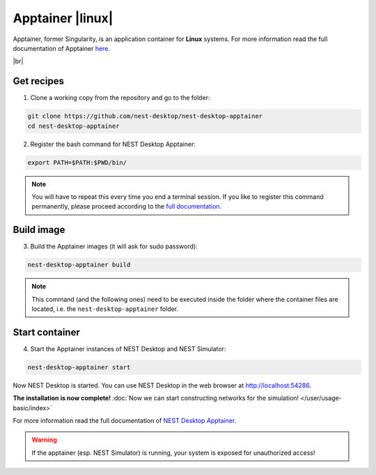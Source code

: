 Apptainer |linux|
=================

.. image:: /_static/img/logo/apptainer-logo.png
   :align: left
   :target: #apptainer-linux
   :width: 120px

Apptainer, former Singularity, is an application container for **Linux** systems.
For more information read the full documentation of Apptainer
`here <https://apptainer.org/>`__.

|br|

Get recipes
-----------

1. Clone a working copy from the repository and go to the folder:

.. code-block:: bash

   git clone https://github.com/nest-desktop/nest-desktop-apptainer
   cd nest-desktop-apptainer

2. Register the bash command for NEST Desktop Apptainer:

.. code-block:: bash

   export PATH=$PATH:$PWD/bin/

.. note::
   You will have to repeat this every time you end a terminal session.
   If you like to register this command permanently,
   please proceed according to the `full documentation <https://github.com/nest-desktop/nest-desktop-apptainer>`__.

Build image
-----------

3. Build the Apptainer images (it will ask for sudo password):

.. code-block:: bash

   nest-desktop-apptainer build

.. note::
   This command (and the following ones) need to be executed inside the folder
   where the container files are located, i.e. the ``nest-desktop-apptainer`` folder.

Start container
---------------

4. Start the Apptainer instances of NEST Desktop and NEST Simulator:

.. code-block:: bash

   nest-desktop-apptainer start

Now NEST Desktop is started.
You can use NEST Desktop in the web browser at http://localhost:54286.

**The installation is now complete!**
:doc:`Now we can start constructing networks for the simulation! </user/usage-basic/index>`

For more information read the full documentation of `NEST Desktop Apptainer
<https://github.com/nest-desktop/nest-desktop-apptainer>`__.


.. warning::
   If the apptainer (esp. NEST Simulator) is running, your system is exposed for unauthorized access!
